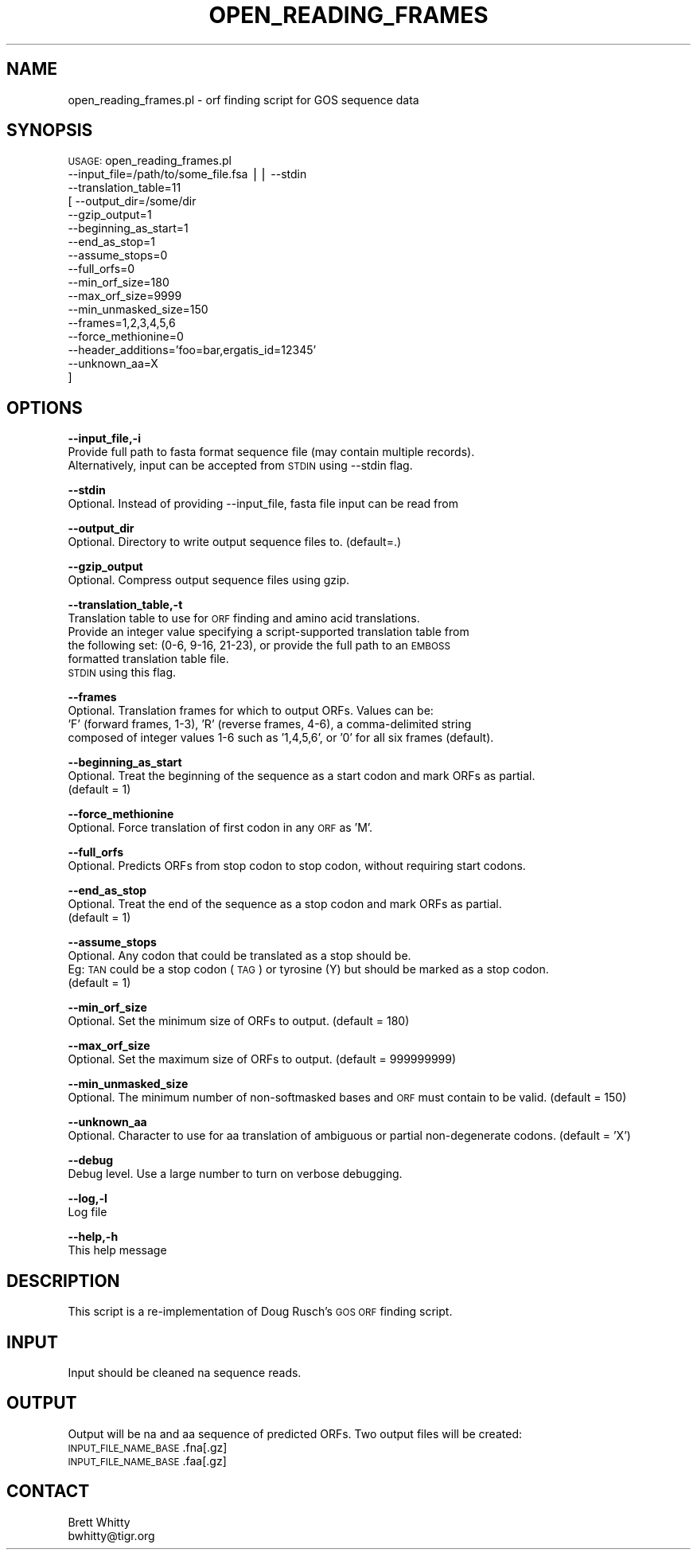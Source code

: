 .\" Automatically generated by Pod::Man v1.37, Pod::Parser v1.32
.\"
.\" Standard preamble:
.\" ========================================================================
.de Sh \" Subsection heading
.br
.if t .Sp
.ne 5
.PP
\fB\\$1\fR
.PP
..
.de Sp \" Vertical space (when we can't use .PP)
.if t .sp .5v
.if n .sp
..
.de Vb \" Begin verbatim text
.ft CW
.nf
.ne \\$1
..
.de Ve \" End verbatim text
.ft R
.fi
..
.\" Set up some character translations and predefined strings.  \*(-- will
.\" give an unbreakable dash, \*(PI will give pi, \*(L" will give a left
.\" double quote, and \*(R" will give a right double quote.  | will give a
.\" real vertical bar.  \*(C+ will give a nicer C++.  Capital omega is used to
.\" do unbreakable dashes and therefore won't be available.  \*(C` and \*(C'
.\" expand to `' in nroff, nothing in troff, for use with C<>.
.tr \(*W-|\(bv\*(Tr
.ds C+ C\v'-.1v'\h'-1p'\s-2+\h'-1p'+\s0\v'.1v'\h'-1p'
.ie n \{\
.    ds -- \(*W-
.    ds PI pi
.    if (\n(.H=4u)&(1m=24u) .ds -- \(*W\h'-12u'\(*W\h'-12u'-\" diablo 10 pitch
.    if (\n(.H=4u)&(1m=20u) .ds -- \(*W\h'-12u'\(*W\h'-8u'-\"  diablo 12 pitch
.    ds L" ""
.    ds R" ""
.    ds C` ""
.    ds C' ""
'br\}
.el\{\
.    ds -- \|\(em\|
.    ds PI \(*p
.    ds L" ``
.    ds R" ''
'br\}
.\"
.\" If the F register is turned on, we'll generate index entries on stderr for
.\" titles (.TH), headers (.SH), subsections (.Sh), items (.Ip), and index
.\" entries marked with X<> in POD.  Of course, you'll have to process the
.\" output yourself in some meaningful fashion.
.if \nF \{\
.    de IX
.    tm Index:\\$1\t\\n%\t"\\$2"
..
.    nr % 0
.    rr F
.\}
.\"
.\" For nroff, turn off justification.  Always turn off hyphenation; it makes
.\" way too many mistakes in technical documents.
.hy 0
.if n .na
.\"
.\" Accent mark definitions (@(#)ms.acc 1.5 88/02/08 SMI; from UCB 4.2).
.\" Fear.  Run.  Save yourself.  No user-serviceable parts.
.    \" fudge factors for nroff and troff
.if n \{\
.    ds #H 0
.    ds #V .8m
.    ds #F .3m
.    ds #[ \f1
.    ds #] \fP
.\}
.if t \{\
.    ds #H ((1u-(\\\\n(.fu%2u))*.13m)
.    ds #V .6m
.    ds #F 0
.    ds #[ \&
.    ds #] \&
.\}
.    \" simple accents for nroff and troff
.if n \{\
.    ds ' \&
.    ds ` \&
.    ds ^ \&
.    ds , \&
.    ds ~ ~
.    ds /
.\}
.if t \{\
.    ds ' \\k:\h'-(\\n(.wu*8/10-\*(#H)'\'\h"|\\n:u"
.    ds ` \\k:\h'-(\\n(.wu*8/10-\*(#H)'\`\h'|\\n:u'
.    ds ^ \\k:\h'-(\\n(.wu*10/11-\*(#H)'^\h'|\\n:u'
.    ds , \\k:\h'-(\\n(.wu*8/10)',\h'|\\n:u'
.    ds ~ \\k:\h'-(\\n(.wu-\*(#H-.1m)'~\h'|\\n:u'
.    ds / \\k:\h'-(\\n(.wu*8/10-\*(#H)'\z\(sl\h'|\\n:u'
.\}
.    \" troff and (daisy-wheel) nroff accents
.ds : \\k:\h'-(\\n(.wu*8/10-\*(#H+.1m+\*(#F)'\v'-\*(#V'\z.\h'.2m+\*(#F'.\h'|\\n:u'\v'\*(#V'
.ds 8 \h'\*(#H'\(*b\h'-\*(#H'
.ds o \\k:\h'-(\\n(.wu+\w'\(de'u-\*(#H)/2u'\v'-.3n'\*(#[\z\(de\v'.3n'\h'|\\n:u'\*(#]
.ds d- \h'\*(#H'\(pd\h'-\w'~'u'\v'-.25m'\f2\(hy\fP\v'.25m'\h'-\*(#H'
.ds D- D\\k:\h'-\w'D'u'\v'-.11m'\z\(hy\v'.11m'\h'|\\n:u'
.ds th \*(#[\v'.3m'\s+1I\s-1\v'-.3m'\h'-(\w'I'u*2/3)'\s-1o\s+1\*(#]
.ds Th \*(#[\s+2I\s-2\h'-\w'I'u*3/5'\v'-.3m'o\v'.3m'\*(#]
.ds ae a\h'-(\w'a'u*4/10)'e
.ds Ae A\h'-(\w'A'u*4/10)'E
.    \" corrections for vroff
.if v .ds ~ \\k:\h'-(\\n(.wu*9/10-\*(#H)'\s-2\u~\d\s+2\h'|\\n:u'
.if v .ds ^ \\k:\h'-(\\n(.wu*10/11-\*(#H)'\v'-.4m'^\v'.4m'\h'|\\n:u'
.    \" for low resolution devices (crt and lpr)
.if \n(.H>23 .if \n(.V>19 \
\{\
.    ds : e
.    ds 8 ss
.    ds o a
.    ds d- d\h'-1'\(ga
.    ds D- D\h'-1'\(hy
.    ds th \o'bp'
.    ds Th \o'LP'
.    ds ae ae
.    ds Ae AE
.\}
.rm #[ #] #H #V #F C
.\" ========================================================================
.\"
.IX Title "OPEN_READING_FRAMES 1"
.TH OPEN_READING_FRAMES 1 "2010-10-22" "perl v5.8.8" "User Contributed Perl Documentation"
.SH "NAME"
open_reading_frames.pl \- orf finding script for GOS sequence data
.SH "SYNOPSIS"
.IX Header "SYNOPSIS"
\&\s-1USAGE:\s0 open_reading_frames.pl 
            \-\-input_file=/path/to/some_file.fsa || \-\-stdin
            \-\-translation_table=11
          [ \-\-output_dir=/some/dir
            \-\-gzip_output=1
            \-\-beginning_as_start=1
            \-\-end_as_stop=1
            \-\-assume_stops=0 
            \-\-full_orfs=0
            \-\-min_orf_size=180
            \-\-max_orf_size=9999
            \-\-min_unmasked_size=150
            \-\-frames=1,2,3,4,5,6
            \-\-force_methionine=0
            \-\-header_additions='foo=bar,ergatis_id=12345'
            \-\-unknown_aa=X
          ]
.SH "OPTIONS"
.IX Header "OPTIONS"
\&\fB\-\-input_file,\-i\fR
    Provide full path to fasta format sequence file (may contain multiple records).
    Alternatively, input can be accepted from \s-1STDIN\s0 using \-\-stdin flag.
.PP
\&\fB\-\-stdin\fR
    Optional. Instead of providing \-\-input_file, fasta file input can be read from
.PP
\&\fB\-\-output_dir\fR
    Optional. Directory to write output sequence files to. (default=.)
.PP
\&\fB\-\-gzip_output\fR
    Optional. Compress output sequence files using gzip.
.PP
\&\fB\-\-translation_table,\-t\fR
    Translation table to use for \s-1ORF\s0 finding and amino acid translations.
    Provide an integer value specifying a script-supported translation table from
    the following set: (0\-6, 9\-16, 21\-23), or provide the full path to an \s-1EMBOSS\s0
    formatted translation table file.
    \s-1STDIN\s0 using this flag.
.PP
\&\fB\-\-frames\fR
    Optional. Translation frames for which to output ORFs. Values can be:
    'F' (forward frames, 1\-3), 'R' (reverse frames, 4\-6), a comma-delimited string 
    composed of integer values 1\-6 such as '1,4,5,6', or '0' for all six frames (default).
.PP
\&\fB\-\-beginning_as_start\fR
    Optional. Treat the beginning of the sequence as a start codon and mark ORFs as partial.
    (default = 1)
.PP
\&\fB\-\-force_methionine\fR
    Optional. Force translation of first codon in any \s-1ORF\s0 as 'M'.
.PP
\&\fB\-\-full_orfs\fR
    Optional. Predicts ORFs from stop codon to stop codon, without requiring start codons.
.PP
\&\fB\-\-end_as_stop\fR
    Optional. Treat the end of the sequence as a stop codon and mark ORFs as partial.
    (default = 1)
.PP
\&\fB\-\-assume_stops\fR
    Optional. Any codon that could be translated as a stop should be. 
    Eg: \s-1TAN\s0 could be a stop codon (\s-1TAG\s0) or tyrosine (Y) but should be marked as a stop codon.
    (default = 1)
.PP
\&\fB\-\-min_orf_size\fR
    Optional. Set the minimum size of ORFs to output. (default = 180)
.PP
\&\fB\-\-max_orf_size\fR
    Optional. Set the maximum size of ORFs to output. (default = 999999999)
.PP
\&\fB\-\-min_unmasked_size\fR
    Optional. The minimum number of non-softmasked bases and \s-1ORF\s0 must contain to be valid. (default = 150)
.PP
\&\fB\-\-unknown_aa\fR
    Optional. Character to use for aa translation of ambiguous or partial non-degenerate codons. (default = 'X')
.PP
\&\fB\-\-debug\fR 
    Debug level.  Use a large number to turn on verbose debugging. 
.PP
\&\fB\-\-log,\-l\fR 
    Log file
.PP
\&\fB\-\-help,\-h\fR
    This help message
.SH "DESCRIPTION"
.IX Header "DESCRIPTION"
This script is a re-implementation of Doug Rusch's \s-1GOS\s0 \s-1ORF\s0 finding script.
.SH "INPUT"
.IX Header "INPUT"
Input should be cleaned na sequence reads.
.SH "OUTPUT"
.IX Header "OUTPUT"
Output will be na and aa sequence of predicted ORFs. Two output files will be created:
    \s-1INPUT_FILE_NAME_BASE\s0.fna[.gz]
    \s-1INPUT_FILE_NAME_BASE\s0.faa[.gz]
.SH "CONTACT"
.IX Header "CONTACT"
.Vb 2
\&    Brett Whitty
\&    bwhitty@tigr.org
.Ve
